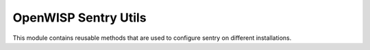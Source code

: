OpenWISP Sentry Utils
=====================

This module contains reusable methods that are used to configure
sentry on different installations.
